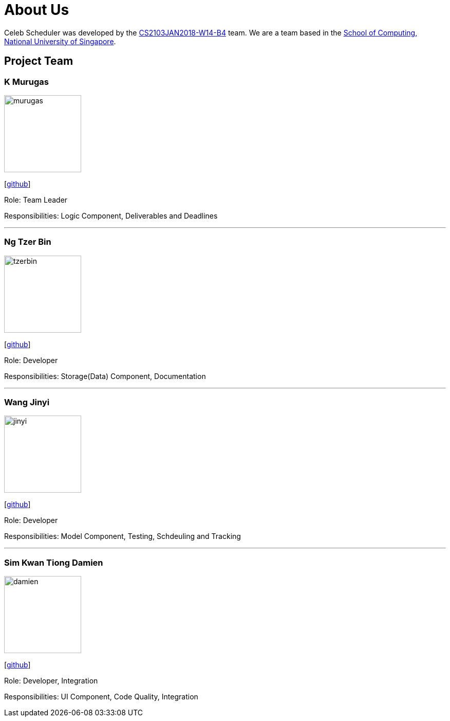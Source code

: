 = About Us
:relfileprefix: team/
:imagesDir: images
:stylesDir: stylesheets

Celeb Scheduler was developed by the https://github.com/CS2103JAN2018-W14-B4/[CS2103JAN2018-W14-B4] team.
We are a team based in the http://www.comp.nus.edu.sg[School of Computing, National University of Singapore].

== Project Team

=== K Murugas
image::murugas.jpeg[width="150", align="left"]
{empty} [https://github.com/muruges95[github]]

Role: Team Leader

Responsibilities: Logic Component, Deliverables and Deadlines

'''

=== Ng Tzer Bin
image::tzerbin.png[width="150", align="left"]
{empty}[https://github.com/tzerbin[github]]

Role: Developer

Responsibilities: Storage(Data) Component, Documentation

'''

=== Wang Jinyi
image::jinyi.jpeg[width="150", align="left"]
{empty}[https://github.com/WJY-norainu[github]]

Role: Developer

Responsibilities: Model Component, Testing, Schdeuling and Tracking

'''

=== Sim Kwan Tiong Damien
image::damien.jpeg[width="150", align="left"]
{empty}[http://github.com/Damienskt[github]]

Role: Developer, Integration

Responsibilities: UI Component, Code Quality, Integration
=======


